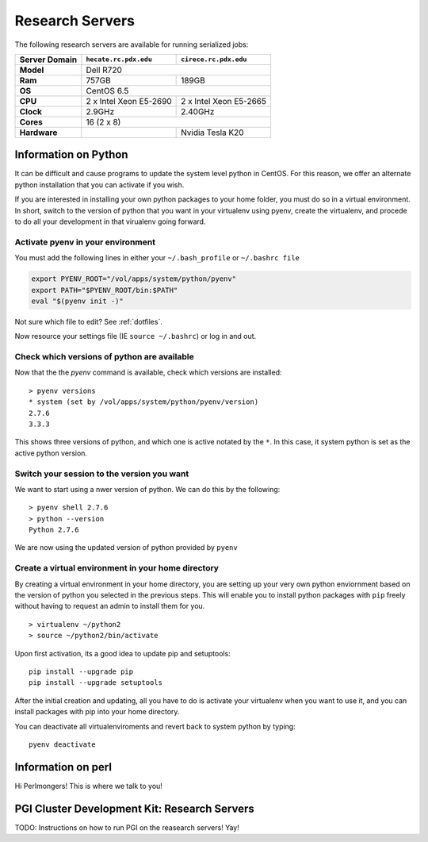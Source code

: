 Research Servers
================

The following research servers are available for running serialized jobs:

+---------------+----------------------------------+----------------------------------+
| Server Domain | ``hecate.rc.pdx.edu``            | ``cirece.rc.pdx.edu``            |
+===============+==================================+==================================+
| **Model**     | Dell R720                                                           |
+---------------+----------------------------------+----------------------------------+
| **Ram**       | 757GB                            | 189GB                            |
+---------------+----------------------------------+----------------------------------+
| **OS**        | CentOS 6.5                                                          |
+---------------+----------------------------------+----------------------------------+
| **CPU**       | 2 x Intel Xeon E5-2690           | 2 x Intel Xeon E5-2665           |
+---------------+----------------------------------+----------------------------------+
| **Clock**     | 2.9GHz                           | 2.40GHz                          |
+---------------+----------------------------------+----------------------------------+
| **Cores**     | 16 (2 x 8)                                                          |
+---------------+----------------------------------+----------------------------------+
| **Hardware**  |                                  | Nvidia Tesla K20                 |
+---------------+----------------------------------+----------------------------------+

Information on Python
---------------------

It can be difficult and cause programs to update the system level python in CentOS. For this reason, we offer an alternate python installation that you can activate if you wish.

If you are interested in installing your own python packages to your home folder, you must do so in a virtual environment.  In short, switch to the version of python that you want in your virtualenv using pyenv, create the virtualenv, and procede to do all your development in that virualenv going forward.

Activate pyenv in your environment
``````````````````````````````````
You must add the following lines in either your ``~/.bash_profile`` or ``~/.bashrc file``

.. code-block:: sh

  export PYENV_ROOT="/vol/apps/system/python/pyenv"
  export PATH="$PYENV_ROOT/bin:$PATH"
  eval "$(pyenv init -)" 

Not sure which file to edit? See :ref:`dotfiles`.

Now resource your settings file (IE ``source ~/.bashrc``) or log in and out.

Check which versions of python are available
````````````````````````````````````````````

Now that the the `pyenv` command is available, check which versions are installed::

  > pyenv versions
  * system (set by /vol/apps/system/python/pyenv/version)
  2.7.6
  3.3.3

This shows three versions of python, and which one is active notated by the ``*``.  In this case, it system python is set as the active python version.

Switch your session to the version you want
```````````````````````````````````````````

We want to start using a nwer version of python.  We can do this by the following::

  > pyenv shell 2.7.6
  > python --version
  Python 2.7.6

We are now using the updated version of python provided by ``pyenv``

Create a virtual environment in your home directory
```````````````````````````````````````````````````

By creating a virtual environment in your home directory, you are setting up your very own python enviornment based on the version of python you selected in the previous steps.  This will enable you to install python packages with ``pip`` freely without having to request an admin to install them for you. ::

  > virtualenv ~/python2
  > source ~/python2/bin/activate

Upon first activation, its a good idea to update pip and setuptools::

  pip install --upgrade pip
  pip install --upgrade setuptools

After the initial creation and updating, all you have to do is activate your virtualenv when you want to use it, and you can install packages with pip into your home directory.

You can deactivate all virtualenviroments and revert back to system python by typing::

  pyenv deactivate

Information on perl
-------------------

Hi Perlmongers!  This is where we talk to you!

.. _pgi-research:
PGI Cluster Development Kit: Research Servers
---------------------------------------------

TODO: Instructions on how to run PGI on the reasearch servers!  Yay!

